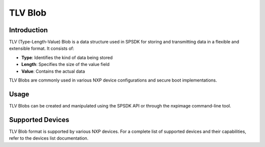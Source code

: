 .. _tlv_blob:

=========
TLV Blob
=========

Introduction
=============

TLV (Type-Length-Value) Blob is a data structure used in SPSDK for storing and transmitting data in a flexible and extensible format. It consists of:

- **Type**: Identifies the kind of data being stored
- **Length**: Specifies the size of the value field
- **Value**: Contains the actual data

TLV Blobs are commonly used in various NXP device configurations and secure boot implementations.

Usage
======

TLV Blobs can be created and manipulated using the SPSDK API or through the nxpimage command-line tool.


Supported Devices
==================

TLV Blob format is supported by various NXP devices. For a complete list of supported devices and their capabilities,
refer to the devices list documentation.
